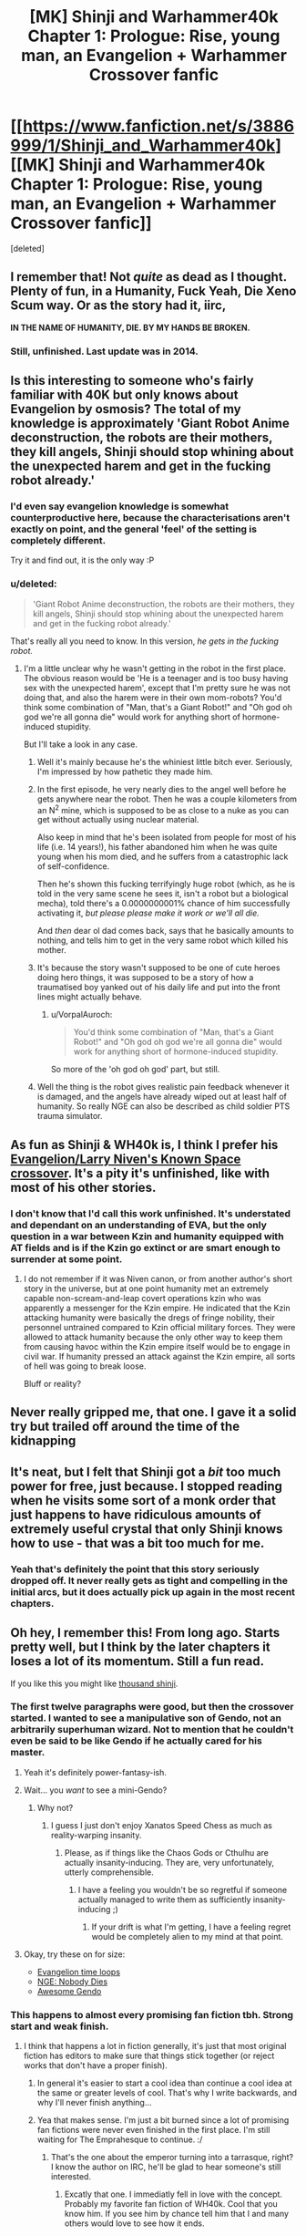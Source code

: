 #+TITLE: [MK] Shinji and Warhammer40k Chapter 1: Prologue: Rise, young man, an Evangelion + Warhammer Crossover fanfic

* [[https://www.fanfiction.net/s/3886999/1/Shinji_and_Warhammer40k][[MK] Shinji and Warhammer40k Chapter 1: Prologue: Rise, young man, an Evangelion + Warhammer Crossover fanfic]]
:PROPERTIES:
:Score: 3
:DateUnix: 1435530705.0
:DateShort: 2015-Jun-29
:END:
[deleted]


** I remember that! Not /quite/ as dead as I thought. Plenty of fun, in a Humanity, Fuck Yeah, Die Xeno Scum way. Or as the story had it, iirc,

*IN THE NAME OF HUMANITY, DIE. BY MY HANDS BE BROKEN.*
:PROPERTIES:
:Author: Iconochasm
:Score: 5
:DateUnix: 1435541208.0
:DateShort: 2015-Jun-29
:END:

*** Still, unfinished. Last update was in 2014.
:PROPERTIES:
:Author: boomfarmer
:Score: 1
:DateUnix: 1435789037.0
:DateShort: 2015-Jul-02
:END:


** Is this interesting to someone who's fairly familiar with 40K but only knows about Evangelion by osmosis? The total of my knowledge is approximately 'Giant Robot Anime deconstruction, the robots are their mothers, they kill angels, Shinji should stop whining about the unexpected harem and get in the fucking robot already.'
:PROPERTIES:
:Author: VorpalAuroch
:Score: 4
:DateUnix: 1435600295.0
:DateShort: 2015-Jun-29
:END:

*** I'd even say evangelion knowledge is somewhat counterproductive here, because the characterisations aren't exactly on point, and the general 'feel' of the setting is completely different.

Try it and find out, it is the only way :P
:PROPERTIES:
:Author: Anderkent
:Score: 3
:DateUnix: 1435600851.0
:DateShort: 2015-Jun-29
:END:


*** u/deleted:
#+begin_quote
  'Giant Robot Anime deconstruction, the robots are their mothers, they kill angels, Shinji should stop whining about the unexpected harem and get in the fucking robot already.'
#+end_quote

That's really all you need to know. In this version, /he gets in the fucking robot./
:PROPERTIES:
:Score: 3
:DateUnix: 1435622100.0
:DateShort: 2015-Jun-30
:END:

**** I'm a little unclear why he wasn't getting in the robot in the first place. The obvious reason would be 'He is a teenager and is too busy having sex with the unexpected harem', except that I'm pretty sure he was not doing that, and also the harem were in their own mom-robots? You'd think some combination of "Man, that's a Giant Robot!" and "Oh god oh god we're all gonna die" would work for anything short of hormone-induced stupidity.

But I'll take a look in any case.
:PROPERTIES:
:Author: VorpalAuroch
:Score: 1
:DateUnix: 1435626273.0
:DateShort: 2015-Jun-30
:END:

***** Well it's mainly because he's the whiniest little bitch ever. Seriously, I'm impressed by how pathetic they made him.
:PROPERTIES:
:Author: Nevereatcars
:Score: 3
:DateUnix: 1435633851.0
:DateShort: 2015-Jun-30
:END:


***** In the first episode, he very nearly dies to the angel well before he gets anywhere near the robot. Then he was a couple kilometers from an N^{2} mine, which is supposed to be as close to a nuke as you can get without actually using nuclear material.

Also keep in mind that he's been isolated from people for most of his life (i.e. 14 years!), his father abandoned him when he was quite young when his mom died, and he suffers from a catastrophic lack of self-confidence.

Then he's shown this fucking terrifyingly huge robot (which, as he is told in the very same scene he sees it, isn't a robot but a biological mecha), told there's a 0.0000000001% chance of him successfully activating it, /but please please make it work or we'll all die./

And /then/ dear ol dad comes back, says that he basically amounts to nothing, and tells him to get in the very same robot which killed his mother.
:PROPERTIES:
:Author: k5josh
:Score: 3
:DateUnix: 1435638689.0
:DateShort: 2015-Jun-30
:END:


***** It's because the story wasn't supposed to be one of cute heroes doing hero things, it was supposed to be a story of how a traumatised boy yanked out of his daily life and put into the front lines might actually behave.
:PROPERTIES:
:Author: Anderkent
:Score: 2
:DateUnix: 1435715851.0
:DateShort: 2015-Jul-01
:END:

****** u/VorpalAuroch:
#+begin_quote
  You'd think some combination of "Man, that's a Giant Robot!" and "Oh god oh god we're all gonna die" would work for anything short of hormone-induced stupidity.
#+end_quote

So more of the 'oh god oh god' part, but still.
:PROPERTIES:
:Author: VorpalAuroch
:Score: 2
:DateUnix: 1435736779.0
:DateShort: 2015-Jul-01
:END:


***** Well the thing is the robot gives realistic pain feedback whenever it is damaged, and the angels have already wiped out at least half of humanity. So really NGE can also be described as child soldier PTS trauma simulator.
:PROPERTIES:
:Author: FuguofAnotherWorld
:Score: 2
:DateUnix: 1435765571.0
:DateShort: 2015-Jul-01
:END:


** As fun as Shinji & WH40k is, I think I prefer his [[https://www.fanfiction.net/s/7065209/1/Study-War-No-More][Evangelion/Larry Niven's Known Space crossover]]. It's a pity it's unfinished, like with most of his other stories.
:PROPERTIES:
:Author: redrach
:Score: 3
:DateUnix: 1435547371.0
:DateShort: 2015-Jun-29
:END:

*** I don't know that I'd call this work unfinished. It's understated and dependant on an understanding of EVA, but the only question in a war between Kzin and humanity equipped with AT fields and is if the Kzin go extinct or are smart enough to surrender at some point.
:PROPERTIES:
:Author: Empiricist_or_not
:Score: 2
:DateUnix: 1435595200.0
:DateShort: 2015-Jun-29
:END:

**** I do not remember if it was Niven canon, or from another author's short story in the universe, but at one point humanity met an extremely capable non-scream-and-leap covert operations kzin who was apparently a messenger for the Kzin empire. He indicated that the Kzin attacking humanity were basically the dregs of fringe nobility, their personnel untrained compared to Kzin official military forces. They were allowed to attack humanity because the only other way to keep them from causing havoc within the Kzin empire itself would be to engage in civil war. If humanity pressed an attack against the Kzin empire, all sorts of hell was going to break loose.

Bluff or reality?
:PROPERTIES:
:Author: Farmerbob1
:Score: 2
:DateUnix: 1435786670.0
:DateShort: 2015-Jul-02
:END:


** Never really gripped me, that one. I gave it a solid try but trailed off around the time of the kidnapping
:PROPERTIES:
:Author: FuguofAnotherWorld
:Score: 3
:DateUnix: 1435575407.0
:DateShort: 2015-Jun-29
:END:


** It's neat, but I felt that Shinji got a /bit/ too much power for free, just because. I stopped reading when he visits some sort of a monk order that just happens to have ridiculous amounts of extremely useful crystal that only Shinji knows how to use - that was a bit too much for me.
:PROPERTIES:
:Author: Kodix
:Score: 3
:DateUnix: 1435576106.0
:DateShort: 2015-Jun-29
:END:

*** Yeah that's definitely the point that this story seriously dropped off. It never really gets as tight and compelling in the initial arcs, but it does actually pick up again in the most recent chapters.
:PROPERTIES:
:Author: XxChronOblivionxX
:Score: 3
:DateUnix: 1435630974.0
:DateShort: 2015-Jun-30
:END:


** Oh hey, I remember this! From long ago. Starts pretty well, but I think by the later chapters it loses a lot of its momentum. Still a fun read.

If you like this you might like [[https://www.fanfiction.net/s/3946501/1/Thousand-Shinji][thousand shinji]].
:PROPERTIES:
:Author: Anderkent
:Score: 4
:DateUnix: 1435531222.0
:DateShort: 2015-Jun-29
:END:

*** The first twelve paragraphs were good, but then the crossover started. I wanted to see a manipulative son of Gendo, not an arbitrarily superhuman wizard. Not to mention that he couldn't even be said to be like Gendo if he actually cared for his master.
:PROPERTIES:
:Author: Transfuturist
:Score: 6
:DateUnix: 1435538001.0
:DateShort: 2015-Jun-29
:END:

**** Yeah it's definitely power-fantasy-ish.
:PROPERTIES:
:Author: Anderkent
:Score: 1
:DateUnix: 1435543919.0
:DateShort: 2015-Jun-29
:END:


**** Wait... you /want/ to see a mini-Gendo?
:PROPERTIES:
:Score: 1
:DateUnix: 1435577016.0
:DateShort: 2015-Jun-29
:END:

***** Why not?
:PROPERTIES:
:Author: Transfuturist
:Score: 8
:DateUnix: 1435591444.0
:DateShort: 2015-Jun-29
:END:

****** I guess I just don't enjoy Xanatos Speed Chess as much as reality-warping insanity.
:PROPERTIES:
:Score: 3
:DateUnix: 1435599905.0
:DateShort: 2015-Jun-29
:END:

******* Please, as if things like the Chaos Gods or Cthulhu are actually insanity-inducing. They are, very unfortunately, utterly comprehensible.
:PROPERTIES:
:Author: Transfuturist
:Score: 6
:DateUnix: 1435621277.0
:DateShort: 2015-Jun-30
:END:

******** I have a feeling you wouldn't be so regretful if someone actually managed to write them as sufficiently insanity-inducing ;)
:PROPERTIES:
:Author: Kodix
:Score: 1
:DateUnix: 1435639554.0
:DateShort: 2015-Jun-30
:END:

********* If your drift is what I'm getting, I have a feeling regret would be completely alien to my mind at that point.
:PROPERTIES:
:Author: Transfuturist
:Score: 1
:DateUnix: 1435645240.0
:DateShort: 2015-Jun-30
:END:


**** Okay, try these on for size:

- [[https://www.fanfiction.net/s/2695150/13/The-Evangelion-Omake-Files-Innortal-Style][Evangelion time loops]]
- [[https://www.fanfiction.net/s/5579457/1/NGE-Nobody-Dies][NGE: Nobody Dies]]
- [[https://www.fanfiction.net/s/7449830/1/Awesome-Gendo][Awesome Gendo]]
:PROPERTIES:
:Author: boomfarmer
:Score: 1
:DateUnix: 1435789217.0
:DateShort: 2015-Jul-02
:END:


*** This happens to almost every promising fan fiction tbh. Strong start and weak finish.
:PROPERTIES:
:Author: TerrenceChill
:Score: 3
:DateUnix: 1435600661.0
:DateShort: 2015-Jun-29
:END:

**** I think that happens a lot in fiction generally, it's just that most original fiction has editors to make sure that things stick together (or reject works that don't have a proper finish).
:PROPERTIES:
:Author: alexanderwales
:Score: 5
:DateUnix: 1435600805.0
:DateShort: 2015-Jun-29
:END:

***** In general it's easier to start a cool idea than continue a cool idea at the same or greater levels of cool. That's why I write backwards, and why I'll never finish anything...
:PROPERTIES:
:Author: AmeteurOpinions
:Score: 3
:DateUnix: 1435615006.0
:DateShort: 2015-Jun-30
:END:


***** Yea that makes sense. I'm just a bit burned since a lot of promising fan fictions were never even finished in the first place. I'm still waiting for The Emprahesque to continue. :/
:PROPERTIES:
:Author: TerrenceChill
:Score: 2
:DateUnix: 1435601323.0
:DateShort: 2015-Jun-29
:END:

****** That's the one about the emperor turning into a tarrasque, right? I know the author on IRC, he'll be glad to hear someone's still interested.
:PROPERTIES:
:Author: redrach
:Score: 2
:DateUnix: 1435617234.0
:DateShort: 2015-Jun-30
:END:

******* Excatly that one. I immediatly fell in love with the concept. Probably my favorite fan fiction of WH40k. Cool that you know him. If you see him by chance tell him that I and many others would love to see how it ends.
:PROPERTIES:
:Author: TerrenceChill
:Score: 1
:DateUnix: 1435621907.0
:DateShort: 2015-Jun-30
:END:

******** [21:20] <redrach> I ran into someone who was talking about the Emprahsque, heh

[21:20] <redrach> >Excatly that one. I immediatly fell in love with the concept. Probably my favorite fan fiction of WH40k. Cool that you know him. If you see him by chance tell him that I and many others would love to see how it ends.

[21:20] <MaulMachine> !

[21:21] <MaulMachine> awww, that's awesome

[21:21] <MaulMachine> well you can tell him that it is over for good

[21:21] <redrach> aww

[21:21] <redrach> I figured

[21:22] <MaulMachine> but if he's interested in what I did next

[21:22] <MaulMachine> [[http://1d4chan.org/wiki/Warhammer_High]] tell him i did a few of these, and that i'm working on a bunch of 40K books

[21:24] <redrach> aight

[21:24] <MaulMachine> oh, and Dead Gods Quest

[21:24] <MaulMachine> which is also over

Also, [[http://1d4chan.org/wiki/File:Total_scribblins.png][here's]] a full list of his stories
:PROPERTIES:
:Author: redrach
:Score: 3
:DateUnix: 1435631544.0
:DateShort: 2015-Jun-30
:END:

********* Hah wow.. you actually did ask him. Thanks for that! Tho now I'm a bit sad that he will never finish it.

Warhammer High sounds strange but interesting. I'll give it a try.
:PROPERTIES:
:Author: TerrenceChill
:Score: 1
:DateUnix: 1435695709.0
:DateShort: 2015-Jul-01
:END:


**** Eh, not /every/ one. It's obviously a selection effect - if it has a weak start, you're likely to drop it quickly (unless it came recommended by someone).
:PROPERTIES:
:Author: Anderkent
:Score: 3
:DateUnix: 1435600759.0
:DateShort: 2015-Jun-29
:END:

***** That's why I said /almost/ every one. But you are right of course. it's not like that there aren't fan fics with great endings. I still remember the haunting ending of one of my favorite fan fics:

[[https://www.fanfiction.net/s/10360716/1/The-Metropolitan-Man][The Metropolitian Man]] A rational fan fiction about Superman.
:PROPERTIES:
:Author: TerrenceChill
:Score: 4
:DateUnix: 1435601175.0
:DateShort: 2015-Jun-29
:END:


**** Not just Fan Fiction. Most amateur entertainment writers have this problem. They get a great idea, and maybe it is legitimately a great idea. The story carries itself for many chapters, and then the writer realizes they had a great idea, but, uh, how does it end? Sometimes they just stare at the screen a few days and drop it, sometimes they continue it lamely. Sometimes, I'm sure, natural instincts supply a solution that's good enough to not be flat.

I know damn well I'm guilty of exactly that in my earliest writing, and I'm only starting to really understand how writing for entertainment actually /works./
:PROPERTIES:
:Author: Farmerbob1
:Score: 3
:DateUnix: 1435693737.0
:DateShort: 2015-Jul-01
:END:

***** All fair points and I agree. I'm working on a story for some years now and it's really hard to give it an ending that naturally flows from the rest of the story.
:PROPERTIES:
:Author: TerrenceChill
:Score: 2
:DateUnix: 1435695611.0
:DateShort: 2015-Jul-01
:END:

****** A lot of books have been written on how to write a story. I'd never read any of them, flying by the seat of my pants for over a million words, with hints and minimal guidance from other people. Then I bought a book about plot and structure - the author doesn't speak in literary mumbo-jumbo (except to poke at it now and then, and draw attention to what the literary jargon actually means), and it really opened my eyes. I really have high hopes for my next story after Set In Stone, and future Set In Stone books.

Not going to plug the plot and structure book here, again (I have mentioned it before, but I really feel uncomfortable constantly plugging it publically) but if you want the name of the book, send me a PM.
:PROPERTIES:
:Author: Farmerbob1
:Score: 2
:DateUnix: 1435700231.0
:DateShort: 2015-Jul-01
:END:


*** I liked it at the start, but it gets pretty bad by the end. No credible threats at all, just everyone falling to their hax.
:PROPERTIES:
:Author: redrach
:Score: 2
:DateUnix: 1435547200.0
:DateShort: 2015-Jun-29
:END:


** WE are asking the wrong questions. No it's not rational, but I've seen this stay on the front page long enough to know that many of us have a common interest in this series. So if author existence failure is not a problem, then *what do we have to do to get the author to finish the story?*
:PROPERTIES:
:Author: Empiricist_or_not
:Score: 1
:DateUnix: 1435964623.0
:DateShort: 2015-Jul-04
:END:
